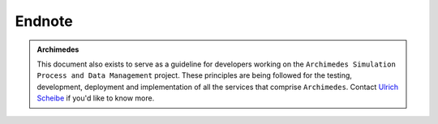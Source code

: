 =========================
Endnote
=========================



.. admonition:: Archimedes
    :class: tip

    This document also exists to serve as a guideline for developers working on the 
    ``Archimedes Simulation Process and Data Management`` project. 
    These principles are being followed for the testing, development, deployment and implementation of all the
    services that comprise ``Archimedes``. Contact `Ulrich Scheibe <mailto:Ulrich.Scheibe@gkn.com>`_ if you'd like
    to know more.